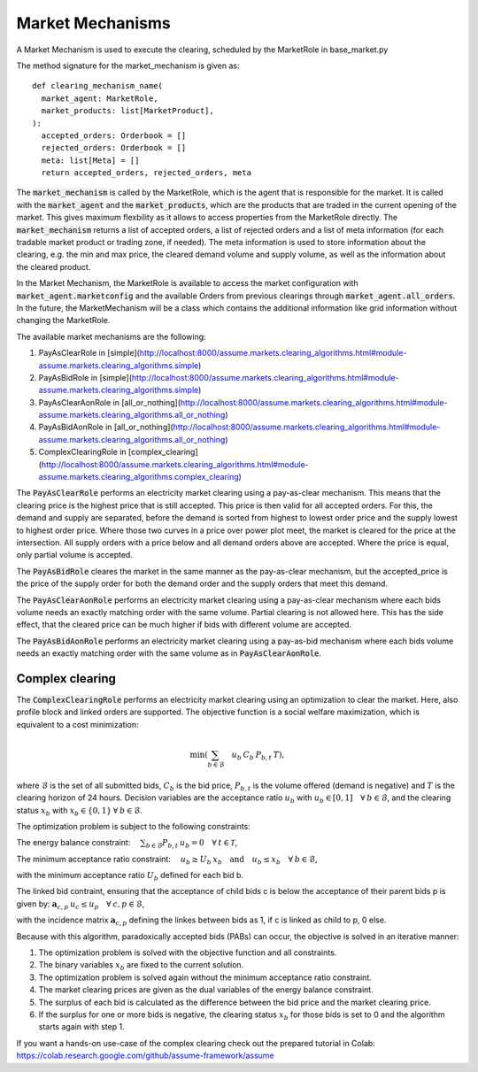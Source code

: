 .. SPDX-FileCopyrightText: ASSUME Developers
..
.. SPDX-License-Identifier: AGPL-3.0-or-later

Market Mechanisms
=================

A Market Mechanism is used to execute the clearing, scheduled by the MarketRole in base_market.py

The method signature for the market_mechanism is given as::

  def clearing_mechanism_name(
    market_agent: MarketRole,
    market_products: list[MarketProduct],
  ):
    accepted_orders: Orderbook = []
    rejected_orders: Orderbook = []
    meta: list[Meta] = []
    return accepted_orders, rejected_orders, meta

The :code:`market_mechanism` is called by the MarketRole, which is the agent that is responsible for the market.
It is called with the :code:`market_agent` and the :code:`market_products`, which are the products that are traded in the current opening of the market.
This gives maximum flexbility as it allows to access properties from the MarketRole directly.
The :code:`market_mechanism` returns a list of accepted orders, a list of rejected orders and a list of meta information (for each tradable market product or trading zone, if needed).
The meta information is used to store information about the clearing, e.g. the min and max price, the cleared demand volume and supply volume, as well as the information about the cleared product.

In the Market Mechanism, the MarketRole is available to access the market configuration with :code:`market_agent.marketconfig` and the available Orders from previous clearings through :code:`market_agent.all_orders`.
In the future, the MarketMechanism will be a class which contains the additional information like grid information without changing the MarketRole.

The available market mechanisms are the following:

1. PayAsClearRole in [simple](http://localhost:8000/assume.markets.clearing_algorithms.html#module-assume.markets.clearing_algorithms.simple)
2. PayAsBidRole in [simple](http://localhost:8000/assume.markets.clearing_algorithms.html#module-assume.markets.clearing_algorithms.simple)
3. PayAsClearAonRole in [all_or_nothing](http://localhost:8000/assume.markets.clearing_algorithms.html#module-assume.markets.clearing_algorithms.all_or_nothing)
4. PayAsBidAonRole in [all_or_nothing](http://localhost:8000/assume.markets.clearing_algorithms.html#module-assume.markets.clearing_algorithms.all_or_nothing)
5. ComplexClearingRole in [complex_clearing](http://localhost:8000/assume.markets.clearing_algorithms.html#module-assume.markets.clearing_algorithms.complex_clearing)

The :code:`PayAsClearRole` performs an electricity market clearing using a pay-as-clear mechanism.
This means that the clearing price is the highest price that is still accepted.
This price is then valid for all accepted orders.
For this, the demand and supply are separated, before the demand is sorted from highest to lowest order price
and the supply lowest to highest order price.
Where those two curves in a price over power plot meet, the market is cleared for the price at the intersection.
All supply orders with a price below and all demand orders above are accepted.
Where the price is equal, only partial volume is accepted.

The :code:`PayAsBidRole` cleares the market in the same manner as the pay-as-clear mechanism, but the accepted_price is
the price of the supply order for both the demand order and the supply orders that meet this demand.

The :code:`PayAsClearAonRole` performs an electricity market clearing using a pay-as-clear mechanism
where each bids volume needs an exactly matching order with the same volume.
Partial clearing is not allowed here.
This has the side effect, that the cleared price can be much higher if bids with different volume are accepted.

The :code:`PayAsBidAonRole` performs an electricity market clearing using a pay-as-bid mechanism
where each bids volume needs an exactly matching order with the same volume as in :code:`PayAsClearAonRole`.

Complex clearing
^^^^^^^^^^^^^^^^

The :code:`ComplexClearingRole` performs an electricity market clearing using an optimization to clear the market.
Here, also profile block and linked orders are supported.
The objective function is a social welfare maximization, which is equivalent to a cost minimization:

.. math:: \min \left( {\sum_{b \in \mathcal{B}}\quad{u_b \: C_{b} \: P_{b, t}} \: T} \right),

where :math:`\mathcal{B}` is the set of all submitted bids, :math:`C_{b}` is the bid price,
:math:`P_{b, t}` is the volume offered (demand is negative)
and :math:`T` is the clearing horizon of 24 hours.
Decision variables are the acceptance ratio :math:`u_b` with :math:`u_b \in [0, 1] \quad \forall \: b \in \mathcal{B}`,
and the clearing status :math:`x_b` with :math:`x_b \in \{0, 1\} \: \forall \: b \in \mathcal{B}`.

The optimization problem is subject to the following constraints:

The energy balance constraint: :math:`\quad \sum_{b \in \mathcal{B}} P_{b, t} \: u_b = 0 \quad \forall \: t \in \mathcal{T}`,

The minimum acceptance ratio constraint: :math:`\quad u_{b} \geq U_{b} \: x_{b} \quad \mathrm{and} \quad u_{b} \leq x_{b} \quad \forall \: b \in \mathcal{B}`,

with the minimum acceptance ratio :math:`U_{b}` defined for each bid b.

The linked bid contraint, ensuring that the acceptance of child bids c is below the acceptance of their parent bids p
is given by: :math:`\mathbf{a}_{c, p} \: u_c \leq u_{p} \quad \forall \: c, p \in \mathcal{B}`,

with the incidence matrix :math:`\mathbf{a}_{c, p}` defining the linkes between bids as 1, if c is linked as child to p, 0 else.

Because with this algorithm, paradoxically accepted bids (PABs) can occur, the objective is solved in an iterative manner:

1. The optimization problem is solved with the objective function and all constraints.
2. The binary variables :math:`x_b` are fixed to the current solution.
3. The optimization problem is solved again without the minimum acceptance ratio constraint.
4. The market clearing prices are given as the dual variables of the energy balance constraint.
5. The surplus of each bid is calculated as the difference between the bid price and the market clearing price.
6. If the surplus for one or more bids is negative, the clearing status :math:`x_b` for those bids is set to 0 and the algorithm starts again with step 1.


If you want a hands-on use-case of the complex clearing check out the prepared tutorial in Colab: https://colab.research.google.com/github/assume-framework/assume
